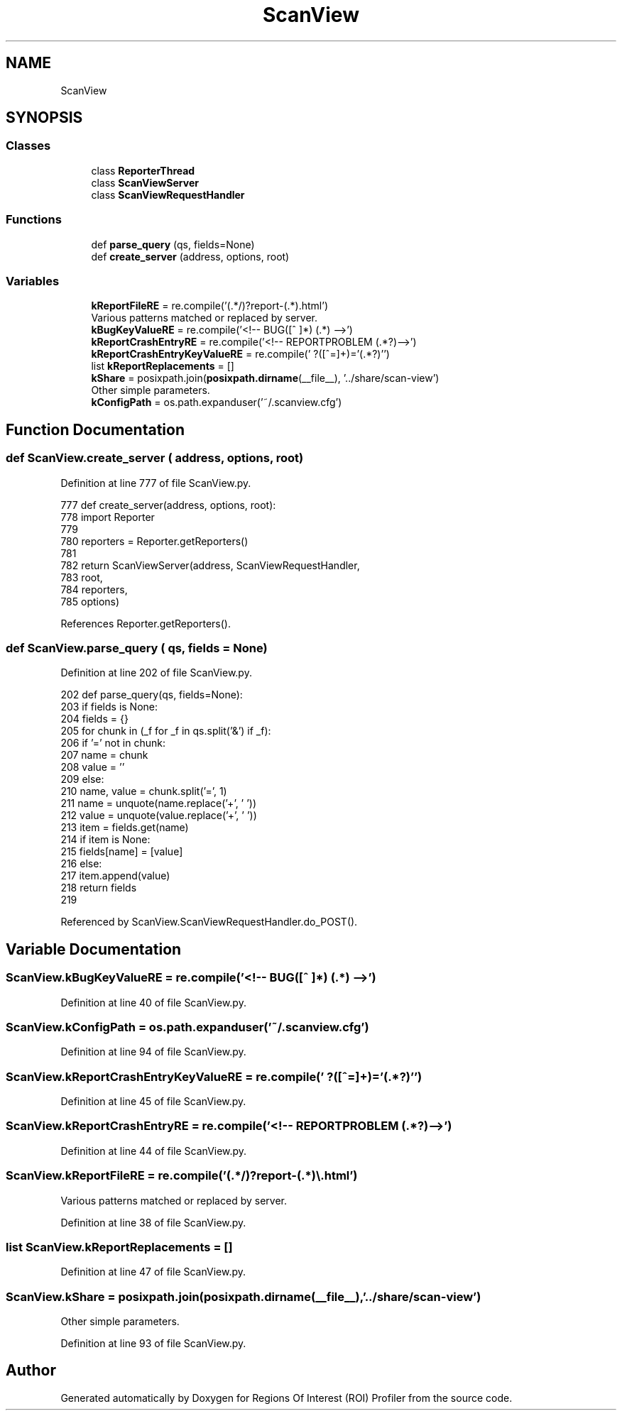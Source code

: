 .TH "ScanView" 3 "Sat Feb 12 2022" "Version 1.2" "Regions Of Interest (ROI) Profiler" \" -*- nroff -*-
.ad l
.nh
.SH NAME
ScanView
.SH SYNOPSIS
.br
.PP
.SS "Classes"

.in +1c
.ti -1c
.RI "class \fBReporterThread\fP"
.br
.ti -1c
.RI "class \fBScanViewServer\fP"
.br
.ti -1c
.RI "class \fBScanViewRequestHandler\fP"
.br
.in -1c
.SS "Functions"

.in +1c
.ti -1c
.RI "def \fBparse_query\fP (qs, fields=None)"
.br
.ti -1c
.RI "def \fBcreate_server\fP (address, options, root)"
.br
.in -1c
.SS "Variables"

.in +1c
.ti -1c
.RI "\fBkReportFileRE\fP = re\&.compile('(\&.*/)?report\-(\&.*)\\\\\&.html')"
.br
.RI "Various patterns matched or replaced by server\&. "
.ti -1c
.RI "\fBkBugKeyValueRE\fP = re\&.compile('<!\-\- BUG([^ ]*) (\&.*) \-\->')"
.br
.ti -1c
.RI "\fBkReportCrashEntryRE\fP = re\&.compile('<!\-\- REPORTPROBLEM (\&.*?)\-\->')"
.br
.ti -1c
.RI "\fBkReportCrashEntryKeyValueRE\fP = re\&.compile(' ?([^=]+)='(\&.*?)'')"
.br
.ti -1c
.RI "list \fBkReportReplacements\fP = []"
.br
.ti -1c
.RI "\fBkShare\fP = posixpath\&.join(\fBposixpath\&.dirname\fP(__file__), '\&.\&./share/scan\-view')"
.br
.RI "Other simple parameters\&. "
.ti -1c
.RI "\fBkConfigPath\fP = os\&.path\&.expanduser('~/\&.scanview\&.cfg')"
.br
.in -1c
.SH "Function Documentation"
.PP 
.SS "def ScanView\&.create_server ( address,  options,  root)"

.PP
Definition at line 777 of file ScanView\&.py\&.
.PP
.nf
777 def create_server(address, options, root):
778     import Reporter
779 
780     reporters = Reporter\&.getReporters()
781 
782     return ScanViewServer(address, ScanViewRequestHandler,
783                           root,
784                           reporters,
785                           options)
.fi
.PP
References Reporter\&.getReporters()\&.
.SS "def ScanView\&.parse_query ( qs,  fields = \fCNone\fP)"

.PP
Definition at line 202 of file ScanView\&.py\&.
.PP
.nf
202 def parse_query(qs, fields=None):
203     if fields is None:
204         fields = {}
205     for chunk in (_f for _f in qs\&.split('&') if _f):
206         if '=' not in chunk:
207             name = chunk
208             value = ''
209         else:
210             name, value = chunk\&.split('=', 1)
211         name = unquote(name\&.replace('+', ' '))
212         value = unquote(value\&.replace('+', ' '))
213         item = fields\&.get(name)
214         if item is None:
215             fields[name] = [value]
216         else:
217             item\&.append(value)
218     return fields
219 
.fi
.PP
Referenced by ScanView\&.ScanViewRequestHandler\&.do_POST()\&.
.SH "Variable Documentation"
.PP 
.SS "ScanView\&.kBugKeyValueRE = re\&.compile('<!\-\- BUG([^ ]*) (\&.*) \-\->')"

.PP
Definition at line 40 of file ScanView\&.py\&.
.SS "ScanView\&.kConfigPath = os\&.path\&.expanduser('~/\&.scanview\&.cfg')"

.PP
Definition at line 94 of file ScanView\&.py\&.
.SS "ScanView\&.kReportCrashEntryKeyValueRE = re\&.compile(' ?([^=]+)='(\&.*?)'')"

.PP
Definition at line 45 of file ScanView\&.py\&.
.SS "ScanView\&.kReportCrashEntryRE = re\&.compile('<!\-\- REPORTPROBLEM (\&.*?)\-\->')"

.PP
Definition at line 44 of file ScanView\&.py\&.
.SS "ScanView\&.kReportFileRE = re\&.compile('(\&.*/)?report\-(\&.*)\\\\\&.html')"

.PP
Various patterns matched or replaced by server\&. 
.PP
Definition at line 38 of file ScanView\&.py\&.
.SS "list ScanView\&.kReportReplacements = []"

.PP
Definition at line 47 of file ScanView\&.py\&.
.SS "ScanView\&.kShare = posixpath\&.join(\fBposixpath\&.dirname\fP(__file__), '\&.\&./share/scan\-view')"

.PP
Other simple parameters\&. 
.PP
Definition at line 93 of file ScanView\&.py\&.
.SH "Author"
.PP 
Generated automatically by Doxygen for Regions Of Interest (ROI) Profiler from the source code\&.
